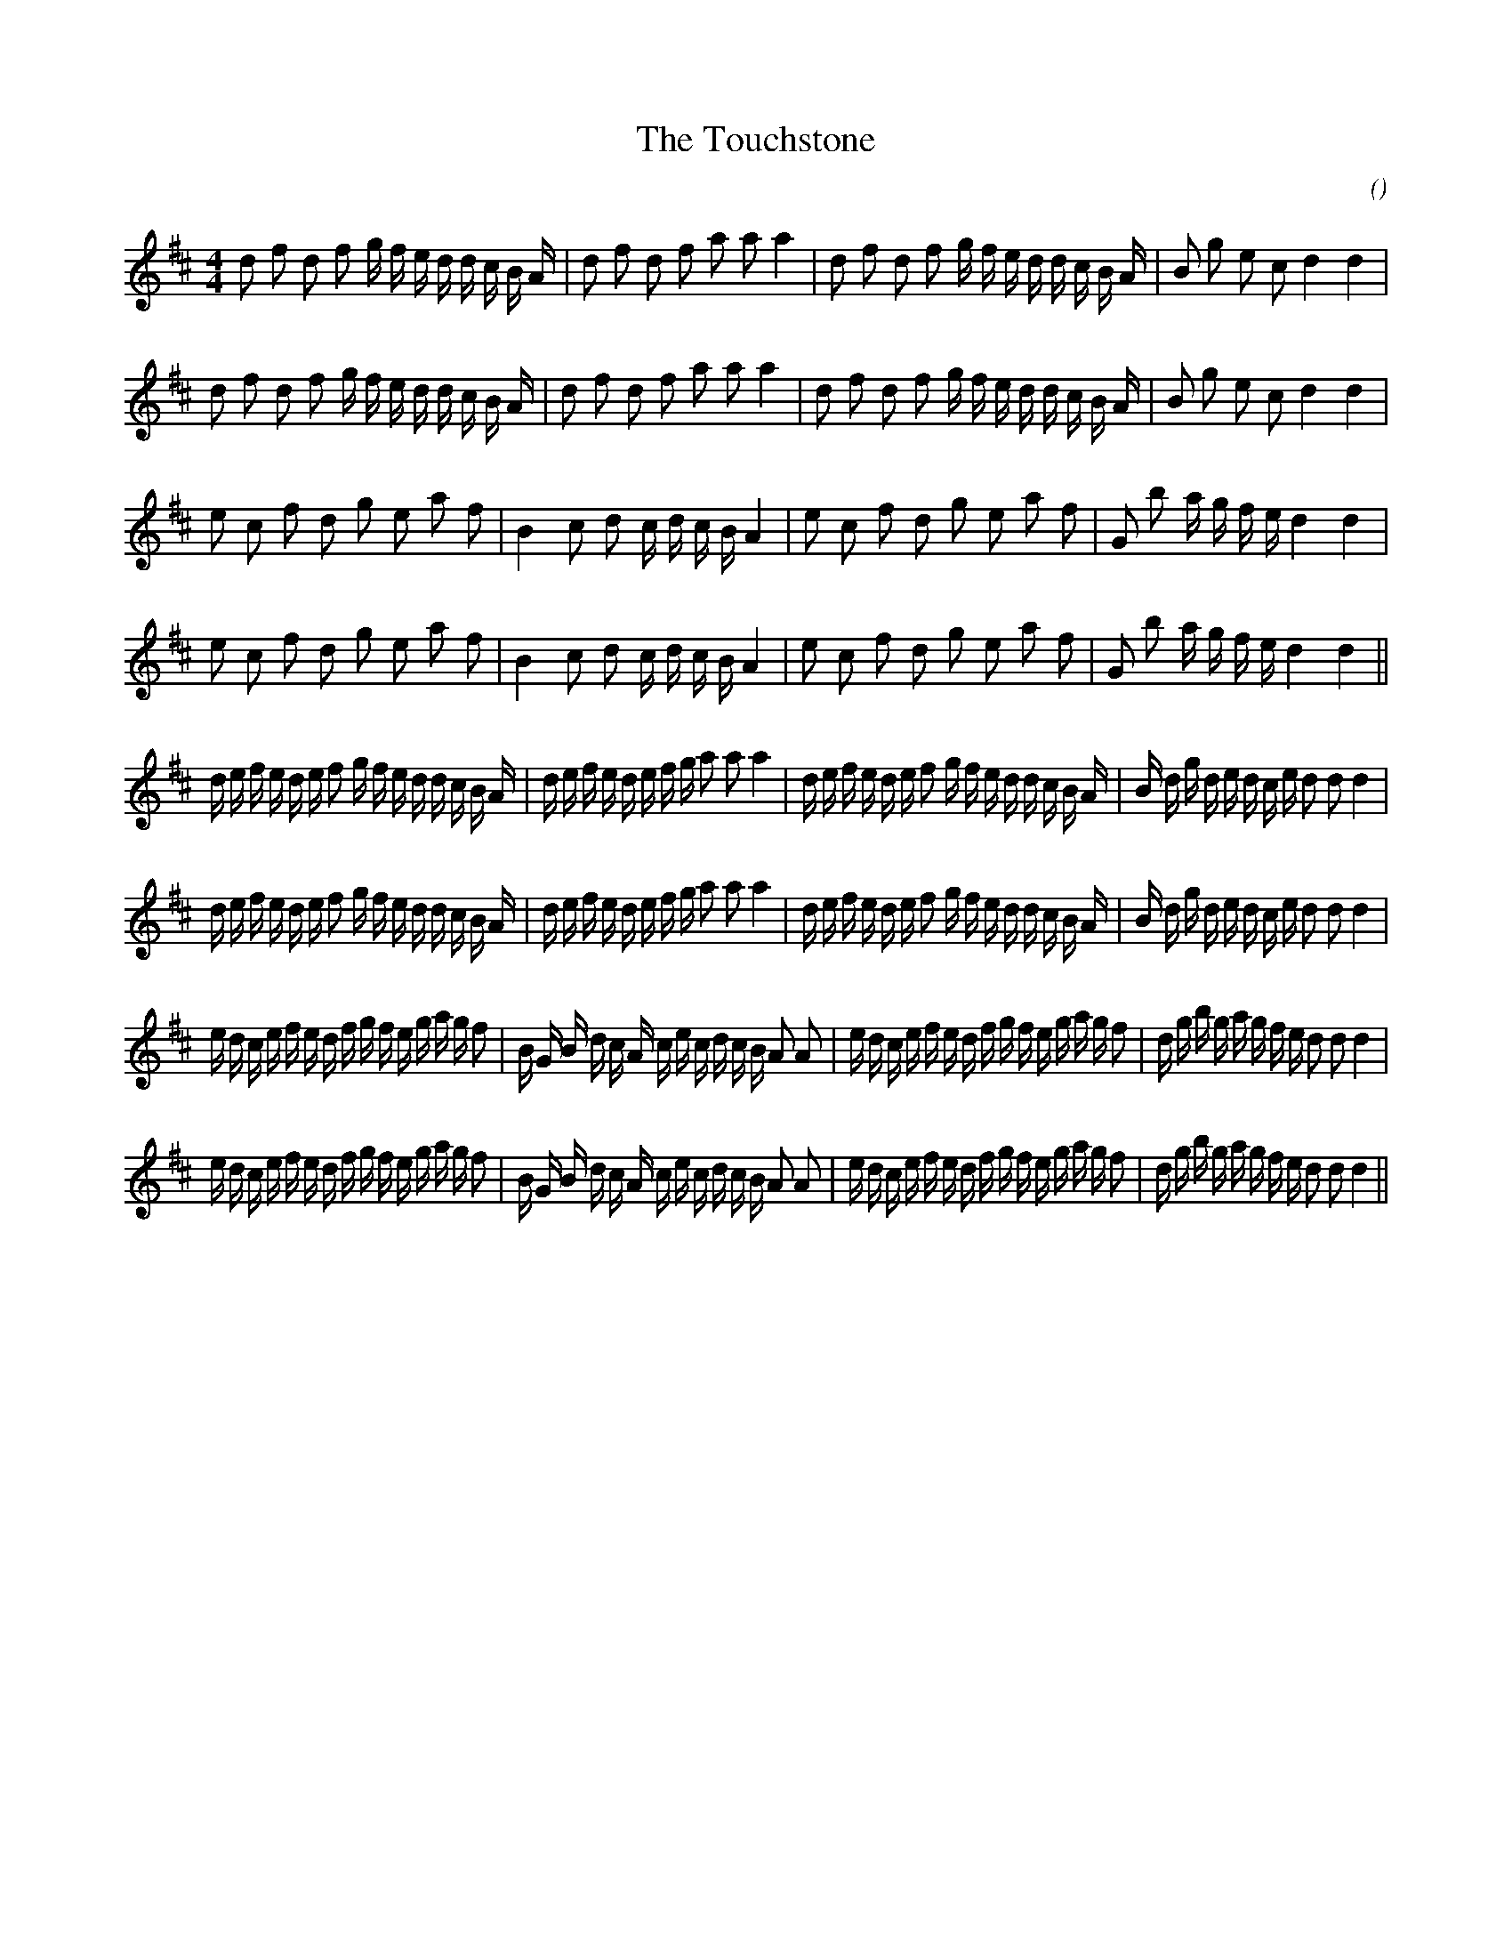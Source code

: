 X:1
T: The Touchstone
N:
C:
S:with variation
A:
O:
R:
M:4/4
K:D
I:speed 112
%W:         A1
% voice 1 (1 lines, 37 notes)
K:D
M:4/4
L:1/16
d2 f2 d2 f2 g f e d d c B A |d2 f2 d2 f2 a2 a2 a4 |d2 f2 d2 f2 g f e d d c B A |B2 g2 e2 c2 d4 d4 |
%W:         A2
% voice 1 (1 lines, 37 notes)
d2 f2 d2 f2 g f e d d c B A |d2 f2 d2 f2 a2 a2 a4 |d2 f2 d2 f2 g f e d d c B A |B2 g2 e2 c2 d4 d4 |
%W:         B1
% voice 1 (1 lines, 32 notes)
e2 c2 f2 d2 g2 e2 a2 f2 |B4 c2 d2 c d c B A4 |e2 c2 f2 d2 g2 e2 a2 f2 |G2 b2 a g f e d4 d4 |
%W:         B2
% voice 1 (1 lines, 32 notes)
e2 c2 f2 d2 g2 e2 a2 f2 |B4 c2 d2 c d c B A4 |e2 c2 f2 d2 g2 e2 a2 f2 |G2 b2 a g f e d4 d4 ||
%W:         A1
% voice 1 (1 lines, 52 notes)
d e f e d e f2 g f e d d c B A |d e f e d e f g a2 a2 a4 |d e f e d e f2 g f e d d c B A |B d g d e d c e d2 d2 d4 |
%W:         A2
% voice 1 (1 lines, 52 notes)
d e f e d e f2 g f e d d c B A |d e f e d e f g a2 a2 a4 |d e f e d e f2 g f e d d c B A |B d g d e d c e d2 d2 d4 |
%W:         B1
% voice 1 (1 lines, 55 notes)
e d c e f e d f g f e g a g f2 |B G B d c A c e c d c B A2 A2 |e d c e f e d f g f e g a g f2 |d g b g a g f e d2 d2 d4 |
%W:         B2
% voice 1 (1 lines, 55 notes)
e d c e f e d f g f e g a g f2 |B G B d c A c e c d c B A2 A2 |e d c e f e d f g f e g a g f2 |d g b g a g f e d2 d2 d4 ||
